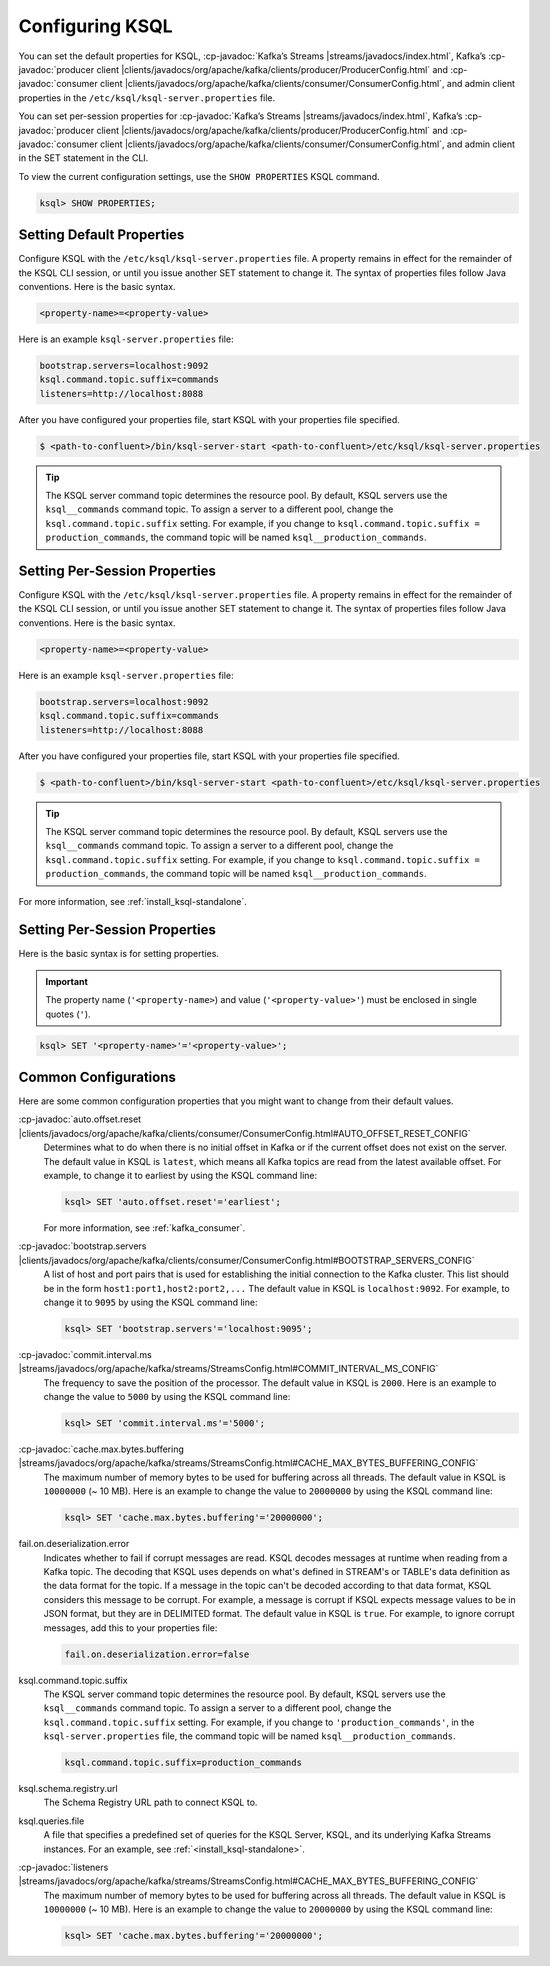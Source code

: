 .. _configuring-ksql:

Configuring KSQL
================

You can set the default properties for KSQL, :cp-javadoc:`Kafka’s Streams |streams/javadocs/index.html`, Kafka’s
:cp-javadoc:`producer client |clients/javadocs/org/apache/kafka/clients/producer/ProducerConfig.html` and
:cp-javadoc:`consumer client |clients/javadocs/org/apache/kafka/clients/consumer/ConsumerConfig.html`, and admin client properties in the ``/etc/ksql/ksql-server.properties`` file.

You can set per-session properties for :cp-javadoc:`Kafka’s Streams |streams/javadocs/index.html`, Kafka’s
:cp-javadoc:`producer client |clients/javadocs/org/apache/kafka/clients/producer/ProducerConfig.html` and
:cp-javadoc:`consumer client |clients/javadocs/org/apache/kafka/clients/consumer/ConsumerConfig.html`, and admin client in
the SET statement in the CLI.

To view the current configuration settings, use the ``SHOW PROPERTIES`` KSQL command.

.. code:: sql

        ksql> SHOW PROPERTIES;

Setting Default Properties
--------------------------
Configure KSQL with the ``/etc/ksql/ksql-server.properties`` file. A property remains in effect for the remainder of the KSQL
CLI session, or until you issue another SET statement to change it. The syntax of properties files follow Java conventions.
Here is the basic syntax.

.. code:: java

    <property-name>=<property-value>

Here is an example ``ksql-server.properties`` file:

.. code:: java

        bootstrap.servers=localhost:9092
        ksql.command.topic.suffix=commands
        listeners=http://localhost:8088

After you have configured your properties file, start KSQL with your properties file specified.

.. code:: bash

    $ <path-to-confluent>/bin/ksql-server-start <path-to-confluent>/etc/ksql/ksql-server.properties

.. tip:: The KSQL server command topic determines the resource pool. By default, KSQL servers use the ``ksql__commands`` command topic. To assign a server to a different pool, change the ``ksql.command.topic.suffix`` setting. For example, if you change to ``ksql.command.topic.suffix = production_commands``, the command topic will be named ``ksql__production_commands``.

Setting Per-Session Properties
------------------------------

Configure KSQL with the ``/etc/ksql/ksql-server.properties`` file. A property remains in effect for the remainder of the KSQL
CLI session, or until you issue another SET statement to change it. The syntax of properties files follow Java conventions.
Here is the basic syntax.

.. code:: java

    <property-name>=<property-value>

Here is an example ``ksql-server.properties`` file:

.. code:: java

        bootstrap.servers=localhost:9092
        ksql.command.topic.suffix=commands
        listeners=http://localhost:8088

After you have configured your properties file, start KSQL with your properties file specified.

.. code:: bash

    $ <path-to-confluent>/bin/ksql-server-start <path-to-confluent>/etc/ksql/ksql-server.properties

.. tip:: The KSQL server command topic determines the resource pool. By default, KSQL servers use the ``ksql__commands`` command topic. To assign a server to a different pool, change the ``ksql.command.topic.suffix`` setting. For example, if you change to ``ksql.command.topic.suffix = production_commands``, the command topic will be named ``ksql__production_commands``.

For more information, see :ref:`install_ksql-standalone`.

Setting Per-Session Properties
------------------------------

Here is the basic syntax is for setting properties.


.. important:: The property name (``'<property-name>``) and value (``'<property-value>'``) must be enclosed in single quotes (``'``).

.. code:: sql

        ksql> SET '<property-name>'='<property-value>';

.. _common-configs:

Common Configurations
---------------------

Here are some common configuration properties that you might want to change from their default values.

:cp-javadoc:`auto.offset.reset |clients/javadocs/org/apache/kafka/clients/consumer/ConsumerConfig.html#AUTO_OFFSET_RESET_CONFIG`
   Determines what to do when there is no initial offset in Kafka or if the current offset does not exist on the server. The
   default value in KSQL is ``latest``, which means all Kafka topics are read from the latest available offset. For example,
   to change it to earliest by using the KSQL command line:

   .. code:: bash

    ksql> SET 'auto.offset.reset'='earliest';

   For more information, see :ref:`kafka_consumer`.

:cp-javadoc:`bootstrap.servers |clients/javadocs/org/apache/kafka/clients/consumer/ConsumerConfig.html#BOOTSTRAP_SERVERS_CONFIG`
   A list of host and port pairs that is used for establishing the initial connection to the Kafka cluster. This list should be
   in the form ``host1:port1,host2:port2,...`` The default value in KSQL is ``localhost:9092``. For example, to change it to ``9095``
   by using the KSQL command line:

   .. code:: bash

    ksql> SET 'bootstrap.servers'='localhost:9095';


:cp-javadoc:`commit.interval.ms |streams/javadocs/org/apache/kafka/streams/StreamsConfig.html#COMMIT_INTERVAL_MS_CONFIG`
   The frequency to save the position of the processor. The default value in KSQL is ``2000``. Here is an example to change
   the value to ``5000`` by using the KSQL command line:

   .. code:: bash

    ksql> SET 'commit.interval.ms'='5000';

:cp-javadoc:`cache.max.bytes.buffering |streams/javadocs/org/apache/kafka/streams/StreamsConfig.html#CACHE_MAX_BYTES_BUFFERING_CONFIG`
   The maximum number of memory bytes to be used for buffering across all threads. The default value in KSQL is ``10000000`` (~ 10 MB).
   Here is an example to change the value to ``20000000`` by using the KSQL command line:

   .. code:: bash

    ksql> SET 'cache.max.bytes.buffering'='20000000';

fail.on.deserialization.error
    Indicates whether to fail if corrupt messages are read. KSQL decodes messages at runtime when reading from a Kafka topic. The
    decoding that KSQL uses depends on what's defined in STREAM's or TABLE's data definition as the data format for the
    topic. If a message in the topic can't be decoded according to that data format, KSQL considers this message to be
    corrupt. For example, a message is corrupt if KSQL expects message values to be in JSON format, but they are in
    DELIMITED format. The default value in KSQL is ``true``. For example, to ignore corrupt messages, add this to your
    properties file:

    .. code:: java

        fail.on.deserialization.error=false

ksql.command.topic.suffix
    The KSQL server command topic determines the resource pool. By default, KSQL servers use the ``ksql__commands`` command topic.
    To assign a server to a different pool, change the ``ksql.command.topic.suffix`` setting. For example, if you change to ``'production_commands'``, in the ``ksql-server.properties`` file, the command topic will be named ``ksql__production_commands``.

    .. code:: java

        ksql.command.topic.suffix=production_commands

ksql.schema.registry.url
    The Schema Registry URL path to connect KSQL to.

ksql.queries.file
    A file that specifies a predefined set of queries for the KSQL Server, KSQL, and its underlying Kafka Streams instances.
    For an example, see :ref:`<install_ksql-standalone>`.

:cp-javadoc:`listeners |streams/javadocs/org/apache/kafka/streams/StreamsConfig.html#CACHE_MAX_BYTES_BUFFERING_CONFIG`
   The maximum number of memory bytes to be used for buffering across all threads. The default value in KSQL is ``10000000`` (~ 10 MB).
   Here is an example to change the value to ``20000000`` by using the KSQL command line:

   .. code:: bash

    ksql> SET 'cache.max.bytes.buffering'='20000000';

